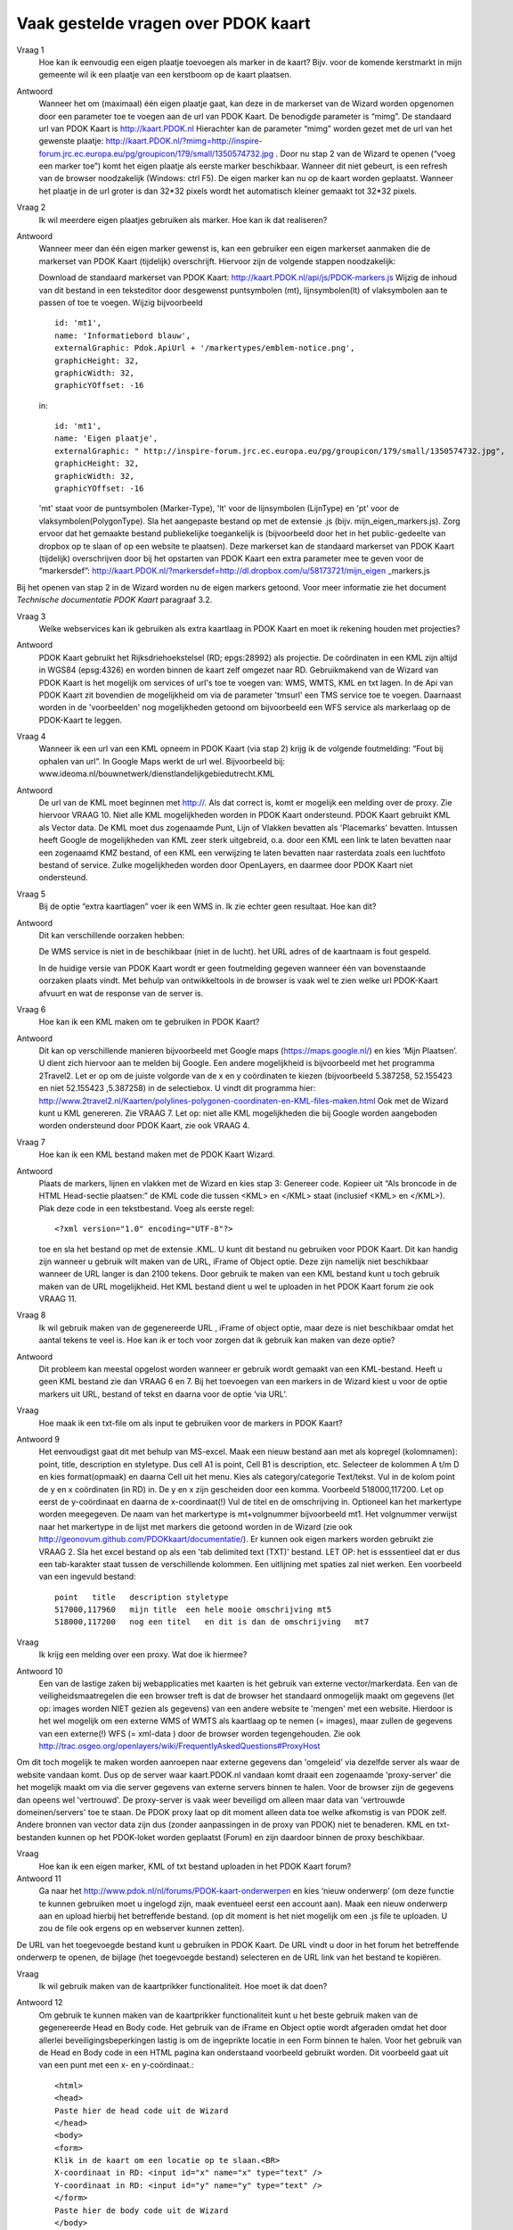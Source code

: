 
Vaak gestelde vragen over PDOK kaart
====================================

Vraag 1
    Hoe kan ik eenvoudig een eigen plaatje toevoegen als marker in de kaart? Bijv. voor de komende kerstmarkt in mijn gemeente wil ik een plaatje van een kerstboom op de kaart plaatsen.

Antwoord
    Wanneer het om (maximaal) één eigen plaatje gaat, kan deze in de markerset van de Wizard worden opgenomen door een parameter toe te voegen aan de url van PDOK Kaart. De benodigde parameter is “mimg”. De standaard url van PDOK Kaart is http://kaart.PDOK.nl Hierachter kan de parameter “mimg” worden gezet met de url van het gewenste plaatje: http://kaart.PDOK.nl/?mimg=http://inspire-forum.jrc.ec.europa.eu/pg/groupicon/179/small/1350574732.jpg . Door nu stap 2 van de Wizard te openen (“voeg een marker toe”) komt het eigen plaatje als eerste marker beschikbaar. Wanneer dit niet gebeurt, is een refresh van de browser noodzakelijk (Windows: ctrl F5). De eigen marker kan nu op de kaart worden geplaatst. Wanneer het plaatje in de url groter is dan 32*32 pixels wordt het automatisch kleiner gemaakt tot 32*32 pixels.


Vraag 2
    Ik wil meerdere eigen plaatjes gebruiken als marker. Hoe kan ik dat realiseren?

Antwoord
    Wanneer meer dan één eigen marker gewenst is, kan een gebruiker een eigen markerset aanmaken die de markerset van PDOK Kaart (tijdelijk) overschrijft. Hiervoor zijn de volgende stappen noodzakelijk:

    Download de standaard markerset van PDOK Kaart: http://kaart.PDOK.nl/api/js/PDOK-markers.js
    Wijzig de inhoud van dit bestand in een teksteditor door desgewenst puntsymbolen (mt), lijnsymbolen(lt) of vlaksymbolen aan te passen of toe te voegen. Wijzig bijvoorbeeld ::

        id: 'mt1',
        name: 'Informatiebord blauw',
        externalGraphic: Pdok.ApiUrl + '/markertypes/emblem-notice.png',
        graphicHeight: 32,
        graphicWidth: 32,
        graphicYOffset: -16


    in::

        id: 'mt1',
        name: 'Eigen plaatje',
        externalGraphic: " http://inspire-forum.jrc.ec.europa.eu/pg/groupicon/179/small/1350574732.jpg",
        graphicHeight: 32,
        graphicWidth: 32,
        graphicYOffset: -16


    'mt' staat voor de puntsymbolen (Marker-Type), 'lt' voor de lijnsymbolen (LijnType) en 'pt' voor de vlaksymbolen(PolygonType).
    Sla het aangepaste bestand op met de extensie .js (bijv. mijn_eigen_markers.js).
    Zorg ervoor dat het gemaakte bestand publiekelijke toegankelijk is (bijvoorbeeld door het in het public-gedeelte van dropbox op te slaan of op een website te plaatsen).
    Deze markerset kan de standaard markerset van PDOK Kaart (tijdelijk) overschrijven door bij het opstarten van PDOK Kaart een extra parameter mee te geven voor de “markersdef”: http://kaart.PDOK.nl/?markersdef=http://dl.dropbox.com/u/58173721/mijn_eigen _markers.js

Bij het openen van stap 2 in de Wizard worden nu de eigen markers getoond. Voor meer informatie zie het document `Technische documentatie PDOK Kaart` paragraaf 3.2.

Vraag 3
    Welke webservices kan ik gebruiken als extra kaartlaag in PDOK Kaart en moet ik rekening houden met projecties?

Antwoord
    PDOK Kaart gebruikt het Rijksdriehoekstelsel (RD; epgs:28992) als projectie.
    De coördinaten in een KML zijn altijd in WGS84 (epsg:4326) en worden binnen de kaart zelf omgezet naar RD.
    Gebruikmakend van de Wizard van PDOK Kaart is het mogelijk om services of url's toe te voegen van: WMS, WMTS, KML en txt lagen. In de Api van PDOK Kaart zit bovendien de mogelijkheid om via de parameter 'tmsurl' een TMS service toe te voegen. Daarnaast worden in de 'voorbeelden' nog mogelijkheden getoond om bijvoorbeeld een WFS service als markerlaag op de PDOK-Kaart te leggen.

Vraag 4
    Wanneer ik een url van een KML opneem in PDOK Kaart (via stap 2) krijg ik de volgende foutmelding: “Fout bij ophalen van url”. In Google Maps werkt de url wel. Bijvoorbeeld bij: www.ideoma.nl/bouwnetwerk/dienstlandelijkgebiedutrecht.KML

Antwoord
    De url van de KML moet beginnen met http://. Als dat correct is, komt er mogelijk een melding over de proxy. Zie hiervoor VRAAG 10.
    Niet alle KML mogelijkheden worden in PDOK Kaart ondersteund. PDOK Kaart gebruikt KML als Vector data. De KML moet dus zogenaamde Punt, Lijn of Vlakken bevatten als 'Placemarks' bevatten.
    Intussen heeft Google de mogelijkheden van KML zeer sterk uitgebreid, o.a. door een KML een link te laten bevatten naar een zogenaamd KMZ bestand, of een KML een verwijzing te laten bevatten naar rasterdata zoals een luchtfoto bestand of service. Zulke mogelijkheden worden door OpenLayers, en daarmee door PDOK Kaart niet ondersteund.

Vraag 5
    Bij de optie “extra kaartlagen” voer ik een WMS in. Ik zie echter geen resultaat. Hoe kan dit?

Antwoord
    Dit kan verschillende oorzaken hebben:

    De WMS service is niet in de beschikbaar (niet in de lucht).
    het URL adres of de kaartnaam is fout gespeld.

    In de huidige versie van PDOK Kaart wordt er geen foutmelding gegeven wanneer één van bovenstaande oorzaken plaats vindt. Met behulp van ontwikkeltools in de browser is vaak wel te zien welke url PDOK-Kaart afvuurt en wat de response van de server is.

Vraag 6
    Hoe kan ik een KML maken om te gebruiken in PDOK Kaart?

Antwoord
    Dit kan op verschillende manieren bijvoorbeeld met Google maps (https://maps.google.nl/) en kies ‘Mijn Plaatsen’. U dient zich hiervoor aan te melden bij Google.
    Een andere mogelijkheid is bijvoorbeeld met het programma 2Travel2. Let er op om de juiste volgorde van de x en y coördinaten te kiezen (bijvoorbeeld 5.387258, 52.155423 en niet 52.155423 ,5.387258) in de selectiebox. U vindt dit programma hier:
    http://www.2travel2.nl/Kaarten/polylines-polygonen-coordinaten-en-KML-files-maken.html
    Ook met de Wizard kunt u KML genereren. Zie VRAAG 7.
    Let op: niet alle KML mogelijkheden die bij Google worden aangeboden worden ondersteund door PDOK Kaart, zie ook VRAAG 4.

Vraag 7
    Hoe kan ik een KML bestand maken met de PDOK Kaart Wizard.

Antwoord
    Plaats de markers, lijnen en vlakken met de Wizard en kies stap 3: Genereer code. Kopieer uit “Als broncode in de HTML Head-sectie plaatsen:” de KML code die tussen <KML> en </KML> staat (inclusief <KML> en </KML>). Plak deze code in een tekstbestand. Voeg als eerste regel::

    <?xml version="1.0" encoding="UTF-8"?>

    toe en sla het bestand op met de extensie .KML.
    U kunt dit bestand nu gebruiken voor PDOK Kaart. Dit kan handig zijn wanneer u gebruik wilt maken van de URL, iFrame of Object optie. Deze zijn namelijk niet beschikbaar wanneer de URL langer is dan 2100 tekens. Door gebruik te maken van een KML bestand kunt u toch gebruik maken van de URL mogelijkheid. Het KML bestand dient u wel te uploaden in het PDOK Kaart forum zie ook VRAAG 11.

Vraag 8
    Ik wil gebruik maken van de gegenereerde URL , iFrame of object optie, maar deze is niet beschikbaar omdat het aantal tekens te veel is. Hoe kan ik er toch voor zorgen dat ik gebruik kan maken van deze optie?

Antwoord
    Dit probleem kan meestal opgelost worden wanneer er gebruik wordt gemaakt van een KML-bestand. Heeft u geen KML bestand zie dan VRAAG 6 en 7.
    Bij het toevoegen van een markers in de Wizard kiest u voor de optie markers uit URL, bestand of tekst en daarna voor de optie ‘via URL’.

Vraag
    Hoe maak ik een txt-file om als input te gebruiken voor de markers in PDOK Kaart?

Antwoord 9
    Het eenvoudigst gaat dit met behulp van MS-excel. Maak een nieuw bestand aan met als kopregel (kolomnamen): point, title, description en styletype. Dus cell A1 is point, Cell B1 is description, etc. Selecteer de kolommen A t/m D en kies format(opmaak) en daarna Cell uit het menu. Kies als category/categorie Text/tekst.
    Vul in de kolom point de y en x coördinaten (in RD) in. De y en x zijn gescheiden door een komma. Voorbeeld 518000,117200. Let op eerst de y-coördinaat en daarna de x-coordinaat(!) Vul de titel en de omschrijving in. Optioneel kan het markertype worden meegegeven. De naam van het markertype is mt+volgnummer bijvoorbeeld mt1. Het volgnummer verwijst naar het markertype in de lijst met markers die getoond worden in de Wizard (zie ook http://geonovum.github.com/PDOKkaart/documentatie/). Er kunnen ook eigen markers worden gebruikt zie VRAAG 2.
    Sla het excel bestand op als een 'tab delimited text (TXT)' bestand. LET OP: het is esssentieel dat er dus een tab-karakter staat tussen de verschillende kolommen. Een uitlijning met spaties zal niet werken.
    Een voorbeeld van een ingevuld bestand::

        point   title   description styletype
        517000,117960   mijn title  een hele mooie omschrijving mt5
        518000,117200   nog een titel   en dit is dan de omschrijving   mt7


Vraag
    Ik krijg een melding over een proxy. Wat doe ik hiermee?

Antwoord 10
    Een van de lastige zaken bij webapplicaties met kaarten is het gebruik van externe vector/markerdata. Een van de veiligheidsmaatregelen die een browser treft is dat de browser het standaard onmogelijk maakt om gegevens (let op: images worden NIET gezien als gegevens) van een andere website te 'mengen' met een website. Hierdoor is het wel mogelijk om een externe WMS of WMTS als kaartlaag op te nemen (= images), maar zullen de gegevens van een externe(!) WFS (= xml-data ) door de browser worden tegengehouden. Zie ook http://trac.osgeo.org/openlayers/wiki/FrequentlyAskedQuestions#ProxyHost
Om dit toch mogelijk te maken worden aanroepen naar externe gegevens dan 'omgeleid' via dezelfde server als waar de website vandaan komt. Dus op de server waar kaart.PDOK.nl vandaan komt draait een zogenaamde 'proxy-server' die het mogelijk maakt om via die server gegevens van externe servers binnen te halen. Voor de browser zijn de gegevens dan opeens wel 'vertrouwd'. De proxy-server is vaak weer beveiligd om alleen maar data van 'vertrouwde domeinen/servers' toe te staan.
De PDOK proxy laat op dit moment alleen data toe welke afkomstig is van PDOK zelf. Andere bronnen van vector data zijn dus (zonder aanpassingen in de proxy van PDOK) niet te benaderen. KML en txt-bestanden kunnen op het PDOK-loket worden geplaatst (Forum) en zijn daardoor binnen de proxy beschikbaar.

Vraag
    Hoe kan ik een eigen marker, KML of txt bestand uploaden in het PDOK Kaart forum?

Antwoord 11
    Ga naar het http://www.pdok.nl/nl/forums/PDOK-kaart-onderwerpen en kies ‘nieuw onderwerp’ (om deze functie te kunnen gebruiken moet u ingelogd zijn, maak eventueel eerst een account aan). Maak een nieuw onderwerp aan en upload hierbij het betreffende bestand. (op dit moment is het niet mogelijk om een .js file te uploaden. U zou de file ook ergens op en webserver kunnen zetten).
De URL van het toegevoegde bestand kunt u gebruiken in PDOK Kaart. De URL vindt u door in het forum het betreffende onderwerp te openen, de bijlage (het toegevoegde bestand) selecteren en de URL link van het bestand te kopiëren.

Vraag
    Ik wil gebruik maken van de kaartprikker functionaliteit. Hoe moet ik dat doen?

Antwoord 12
    Om gebruik te kunnen maken van de kaartprikker functionaliteit kunt u het beste gebruik maken van de gegenereerde Head en Body code. Het gebruik van de iFrame en Object optie wordt afgeraden omdat het door allerlei beveiligingsbeperkingen lastig is om de ingeprikte locatie in een Form binnen te halen. Voor het gebruik van de Head en Body code in een HTML pagina kan onderstaand voorbeeld gebruikt worden. Dit voorbeeld gaat uit van een punt met een x- en y-coördinaat.::

        <html>
        <head>
        Paste hier de head code uit de Wizard
        </head>
        <body>
        <form>
        Klik in de kaart om een locatie op te slaan.<BR>
        X-coordinaat in RD: <input id="x" name="x" type="text" />
        Y-coordinaat in RD: <input id="y" name="y" type="text" />
        </form>
        Paste hier de body code uit de Wizard
        </body>
        </html>


Vraag 13
    Ik heb een KML via een URL opgenomen in de kaart. Daarna heb ik de markers in de Wizard aangepast. Na het generen van de code zie ik deze aanpassingen niet terug op de kaart. Hoe krijg ik deze aanpassingen in de KML?

Antwoord
    Wanneer er gebruik wordt gemaakt van een KML via een URL dan worden eventuele wijzigingen die in de Wizard worden aangebracht niet in het KML bestand opgenomen. De KML kan op de volgende manier worden aangepast: copy de inhoud van het KML bestand en paste dit bij Stap 2 Markers optie ‘Markers uit url, bestand of tekst’ in het tekstveld. Maak de benodigde aanpassingen en genereer de code. Zie ook VRAAG 6.

Vraag 14
    De gegenereerde URL wil ik meesturen in een e-mail, maar hij is heel lang. Kan deze niet kleiner gemaakt worden?

Antwoord
    Dat kan: Ga naar deze website (http://tinyurl.com/) en volg de instructies op.